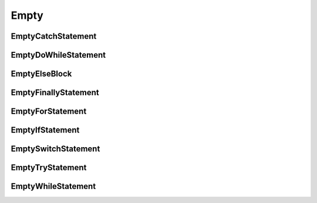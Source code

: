Empty
=====

EmptyCatchStatement
-------------------

EmptyDoWhileStatement
---------------------

EmptyElseBlock
--------------

EmptyFinallyStatement
---------------------

EmptyForStatement
-----------------

EmptyIfStatement
----------------

EmptySwitchStatement
--------------------

EmptyTryStatement
-----------------

EmptyWhileStatement
-------------------



